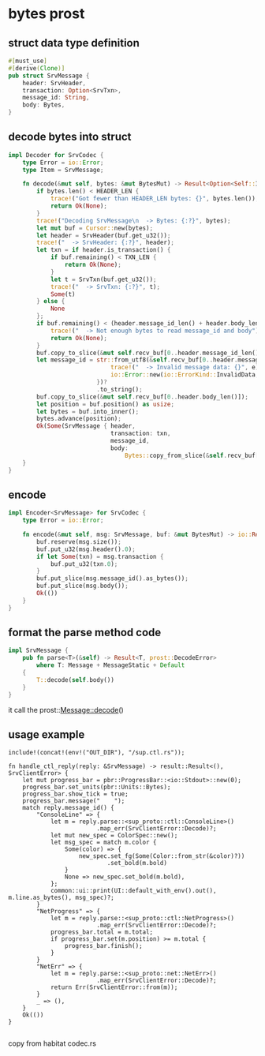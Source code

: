 * bytes prost

** struct data type definition

#+begin_src rust
#[must_use]
#[derive(Clone)]
pub struct SrvMessage {
    header: SrvHeader,
    transaction: Option<SrvTxn>,
    message_id: String,
    body: Bytes,
}
#+end_src


** decode bytes into struct

#+begin_src rust
impl Decoder for SrvCodec {
    type Error = io::Error;
    type Item = SrvMessage;

    fn decode(&mut self, bytes: &mut BytesMut) -> Result<Option<Self::Item>, io::Error> {
        if bytes.len() < HEADER_LEN {
            trace!("Got fewer than HEADER_LEN bytes: {}", bytes.len());
            return Ok(None);
        }
        trace!("Decoding SrvMessage\n  -> Bytes: {:?}", bytes);
        let mut buf = Cursor::new(bytes);
        let header = SrvHeader(buf.get_u32());
        trace!("  -> SrvHeader: {:?}", header);
        let txn = if header.is_transaction() {
            if buf.remaining() < TXN_LEN {
                return Ok(None);
            }
            let t = SrvTxn(buf.get_u32());
            trace!("  -> SrvTxn: {:?}", t);
            Some(t)
        } else {
            None
        };
        if buf.remaining() < (header.message_id_len() + header.body_len()) {
            trace!("  -> Not enough bytes to read message_id and body");
            return Ok(None);
        }
        buf.copy_to_slice(&mut self.recv_buf[0..header.message_id_len()]);
        let message_id = str::from_utf8(&self.recv_buf[0..header.message_id_len()]).map_err(|e| {
                             trace!("  -> Invalid message data: {}", e);
                             io::Error::new(io::ErrorKind::InvalidData, e)
                         })?
                         .to_string();
        buf.copy_to_slice(&mut self.recv_buf[0..header.body_len()]);
        let position = buf.position() as usize;
        let bytes = buf.into_inner();
        bytes.advance(position);
        Ok(Some(SrvMessage { header,
                             transaction: txn,
                             message_id,
                             body:
                                 Bytes::copy_from_slice(&self.recv_buf[0..header.body_len()]) }))
    }
}
#+end_src

** encode

#+begin_src rust
impl Encoder<SrvMessage> for SrvCodec {
    type Error = io::Error;

    fn encode(&mut self, msg: SrvMessage, buf: &mut BytesMut) -> io::Result<()> {
        buf.reserve(msg.size());
        buf.put_u32(msg.header().0);
        if let Some(txn) = msg.transaction {
            buf.put_u32(txn.0);
        }
        buf.put_slice(msg.message_id().as_bytes());
        buf.put_slice(msg.body());
        Ok(())
    }
}
#+end_src

** format the parse method code
#+begin_src rust
impl SrvMessage {
    pub fn parse<T>(&self) -> Result<T, prost::DecodeError>
        where T: Message + MessageStatic + Default
    {
        T::decode(self.body())
    }
}
#+end_src
it call the prost::Message::decode()

** usage example
#+begin_src
include!(concat!(env!("OUT_DIR"), "/sup.ctl.rs"));

fn handle_ctl_reply(reply: &SrvMessage) -> result::Result<(), SrvClientError> {
    let mut progress_bar = pbr::ProgressBar::<io::Stdout>::new(0);
    progress_bar.set_units(pbr::Units::Bytes);
    progress_bar.show_tick = true;
    progress_bar.message("    ");
    match reply.message_id() {
        "ConsoleLine" => {
            let m = reply.parse::<sup_proto::ctl::ConsoleLine>()
                         .map_err(SrvClientError::Decode)?;
            let mut new_spec = ColorSpec::new();
            let msg_spec = match m.color {
                Some(color) => {
                    new_spec.set_fg(Some(Color::from_str(&color)?))
                            .set_bold(m.bold)
                }
                None => new_spec.set_bold(m.bold),
            };
            common::ui::print(UI::default_with_env().out(), m.line.as_bytes(), msg_spec)?;
        }
        "NetProgress" => {
            let m = reply.parse::<sup_proto::ctl::NetProgress>()
                         .map_err(SrvClientError::Decode)?;
            progress_bar.total = m.total;
            if progress_bar.set(m.position) >= m.total {
                progress_bar.finish();
            }
        }
        "NetErr" => {
            let m = reply.parse::<sup_proto::net::NetErr>()
                         .map_err(SrvClientError::Decode)?;
            return Err(SrvClientError::from(m));
        }
        _ => (),
    }
    Ok(())
}

#+end_src


copy from habitat codec.rs